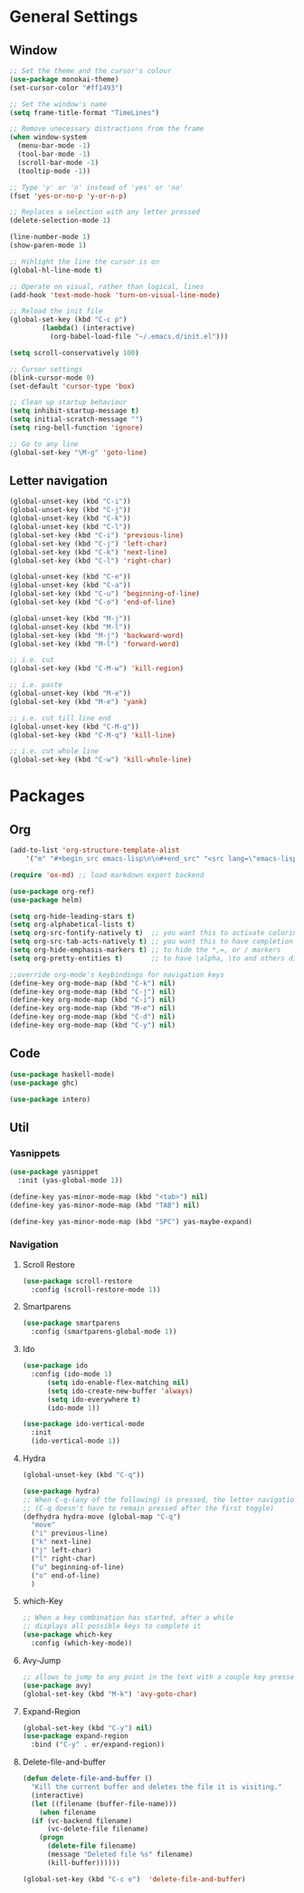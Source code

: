 * General Settings
** Window
#+BEGIN_SRC emacs-lisp
  ;; Set the theme and the cursor's colour
  (use-package monokai-theme)
  (set-cursor-color "#ff1493")

  ;; Set the window's name
  (setq frame-title-format "TimeLines")

  ;; Remove unecessary distractions from the frame
  (when window-system
    (menu-bar-mode -1)
    (tool-bar-mode -1)
    (scroll-bar-mode -1)
    (tooltip-mode -1))

  ;; Type 'y' or 'n' instead of 'yes' or 'no'
  (fset 'yes-or-no-p 'y-or-n-p)

  ;; Replaces a selection with any letter pressed
  (delete-selection-mode 1)

  (line-number-mode 1)
  (show-paren-mode 1)

  ;; Hihlight the line the cursor is on
  (global-hl-line-mode t)

  ;; Operate on visual, rather than logical, lines
  (add-hook 'text-mode-hook 'turn-on-visual-line-mode)

  ;; Reload the init file
  (global-set-key (kbd "C-c p")
		  (lambda() (interactive)
		    (org-babel-load-file "~/.emacs.d/init.el")))

  (setq scroll-conservatively 100)

  ;; Cursor settings
  (blink-cursor-mode 0)
  (set-default 'cursor-type 'box)

  ;; Clean up startup behaviour
  (setq inhibit-startup-message t)
  (setq initial-scratch-message "")
  (setq ring-bell-function 'ignore)

  ;; Go to any line
  (global-set-key "\M-g" 'goto-line)

#+END_SRC

** Letter navigation
#+BEGIN_SRC emacs-lisp
  (global-unset-key (kbd "C-i"))
  (global-unset-key (kbd "C-j"))
  (global-unset-key (kbd "C-k"))
  (global-unset-key (kbd "C-l"))
  (global-set-key (kbd "C-i") 'previous-line)
  (global-set-key (kbd "C-j") 'left-char)
  (global-set-key (kbd "C-k") 'next-line)
  (global-set-key (kbd "C-l") 'right-char)

  (global-unset-key (kbd "C-e"))
  (global-unset-key (kbd "C-a"))
  (global-set-key (kbd "C-u") 'beginning-of-line)
  (global-set-key (kbd "C-o") 'end-of-line)

  (global-unset-key (kbd "M-j"))
  (global-unset-key (kbd "M-l"))
  (global-set-key (kbd "M-j") 'backward-word)
  (global-set-key (kbd "M-l") 'forward-word)

  ;; i.e. cut
  (global-set-key (kbd "C-M-w") 'kill-region)

  ;; i.e. paste
  (global-unset-key (kbd "M-e"))
  (global-set-key (kbd "M-e") 'yank)

  ;; i.e. cut till line end
  (global-unset-key (kbd "C-M-q"))
  (global-set-key (kbd "C-M-q") 'kill-line)

  ;; i.e. cut whole line
  (global-set-key (kbd "C-w") 'kill-whole-line)
#+END_SRC
* Packages
** Org
#+BEGIN_SRC emacs-lisp
  (add-to-list 'org-structure-template-alist
	  '("m" "#+begin_src emacs-lisp\n\n#+end_src" "<src lang=\"emacs-lisp\">\n\n</src>"))

  (require 'ox-md) ;; load markdown export backend

  (use-package org-ref)
  (use-package helm)

  (setq org-hide-leading-stars t)
  (setq org-alphabetical-lists t)
  (setq org-src-fontify-natively t)  ;; you want this to activate coloring in blocks
  (setq org-src-tab-acts-natively t) ;; you want this to have completion in blocks
  (setq org-hide-emphasis-markers t) ;; to hide the *,=, or / markers
  (setq org-pretty-entities t)       ;; to have \alpha, \to and others display as utf8 http://orgmode.org/manual/Special-symbols.html

  ;;override org-mode's keybindings for navigation keys
  (define-key org-mode-map (kbd "C-k") nil)
  (define-key org-mode-map (kbd "C-j") nil)
  (define-key org-mode-map (kbd "C-i") nil)
  (define-key org-mode-map (kbd "M-e") nil)
  (define-key org-mode-map (kbd "C-d") nil)
  (define-key org-mode-map (kbd "C-y") nil)

 #+END_SRC
** Code
#+BEGIN_SRC emacs-lisp
  (use-package haskell-mode)
  (use-package ghc)

  (use-package intero)
#+END_SRC
** Util
*** Yasnippets
 #+BEGIN_SRC emacs-lisp
   (use-package yasnippet
     :init (yas-global-mode 1))

   (define-key yas-minor-mode-map (kbd "<tab>") nil)
   (define-key yas-minor-mode-map (kbd "TAB") nil)

   (define-key yas-minor-mode-map (kbd "SPC") yas-maybe-expand)
 #+END_SRC
*** Navigation
**** Scroll Restore
#+BEGIN_SRC emacs-lisp
  (use-package scroll-restore
    :config (scroll-restore-mode 1))
#+END_SRC

**** Smartparens
#+BEGIN_SRC emacs-lisp
  (use-package smartparens
    :config (smartparens-global-mode 1))
#+END_SRC
**** Ido
#+BEGIN_SRC emacs-lisp
  (use-package ido
    :config (ido-mode 1)
	    (setq ido-enable-flex-matching nil)
	    (setq ido-create-new-buffer 'always)
	    (setq ido-everywhere t)
	    (ido-mode 1))

  (use-package ido-vertical-mode
    :init
    (ido-vertical-mode 1))

#+END_SRC
**** Hydra
#+BEGIN_SRC emacs-lisp
    (global-unset-key (kbd "C-q"))

    (use-package hydra)
    ;; When C-q-(any of the following) is pressed, the letter navigation mode is enabled until another command is executed
    ;; (C-q doesn't have to remain pressed after the first toggle)
    (defhydra hydra-move (global-map "C-q")
      "move"
      ("i" previous-line)
      ("k" next-line)
      ("j" left-char)
      ("l" right-char)
      ("u" beginning-of-line)
      ("o" end-of-line)
      )

#+END_SRC

**** which-Key
#+BEGIN_SRC emacs-lisp
  ;; When a key combination has started, after a while
  ;; displays all possible keys to complete it
  (use-package which-key
    :config (which-key-mode))
#+END_SRC

**** Avy-Jump
#+BEGIN_SRC emacs-lisp
  ;; allows to jump to any point in the text with a couple key presses
  (use-package avy)
  (global-set-key (kbd "M-k") 'avy-goto-char)
#+END_SRC

**** Expand-Region
#+BEGIN_SRC emacs-lisp
  (global-set-key (kbd "C-y") nil)
  (use-package expand-region
    :bind ("C-y" . er/expand-region))
#+END_SRC
**** Delete-file-and-buffer
#+BEGIN_SRC emacs-lisp
  (defun delete-file-and-buffer ()
    "Kill the current buffer and deletes the file it is visiting."
    (interactive)
    (let ((filename (buffer-file-name)))
      (when filename
	(if (vc-backend filename)
	    (vc-delete-file filename)
	  (progn
	    (delete-file filename)
	    (message "Deleted file %s" filename)
	    (kill-buffer))))))

  (global-set-key (kbd "C-c e")  'delete-file-and-buffer)
#+END_SRC


